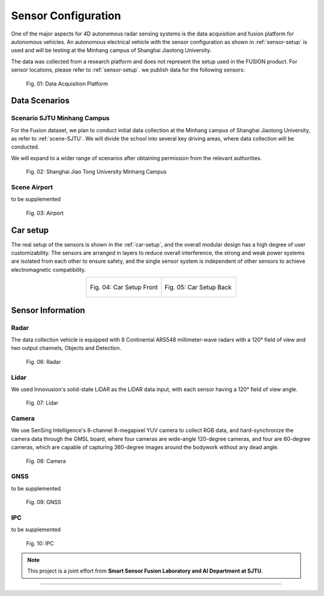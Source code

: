 Sensor Configuration
===================

One of the major aspects for 4D autonomous radar sensing systems is the data acquisition and fusion platform for autonomous vehicles. An autonomous electrical vehicle with the sensor configuration as shown in :ref:`sensor-setup` is used and will be testing at the Minhang campus of Shanghai Jiaotong University. 

The data was collected from a research platform and does not represent the setup used in the FUSION product. For sensor locations, please refer to :ref:`sensor-setup`. we publish data for the following sensors:

    .. _sensor-setup:

    .. figure:: figures/figSensorSetup.png
        :align: center
        :alt: Sensor Setup

        Fig. 01: Data Acquisition Platform

Data Scenarios
--------------

Scenario SJTU Minhang Campus
********
For the Fusion dataset, we plan to conduct initial data collection at the Minhang campus of Shanghai Jiaotong University, as refer to :ref:`scene-SJTU`. We will divide the school into several key driving areas, where data collection will be conducted.

We will expand to a wider range of scenarios after obtaining permission from the relevant authorities.
    .. _scene-SJTU:

    .. figure:: figures/SJTUscene.png
        :align: center
        :alt: SJTU-scene

        Fig. 02: Shanghai Jiao Tong University Minhang Campus


Scene Airport
********
to be supplemented

    .. _scene-airport:

    .. figure:: figures/Airport.png
        :align: center
        :alt: airport-scene

        Fig. 03: Airport

Car setup
---------
The real setup of the sensors is shown in the :ref:`car-setup`, and the overall modular design has a high degree of user customizability. 
The sensors are arranged in layers to reduce overall interference, the strong and weak power systems are isolated from each other to ensure safety, and the single sensor system is independent of other sensors to achieve electromagnetic compatibility.

.. _car-setup:

.. list-table::
    :widths: 50 50
    :header-rows: 0
    :align: center


    * - .. figure:: figures/CarSetupFront.png
          :align: center
          :alt: car-setup-f

          Fig. 04: Car Setup Front
      - .. figure:: figures/CarSetupBack.png
          :align: center
          :alt: car-setup-b

          Fig. 05: Car Setup Back

Sensor Information
------------------

Radar
********
The data collection vehicle is equipped with 8 Continental ARS548 millimeter-wave radars with a 120° field of view and two output channels, Objects and Detection.

    .. _sensor-radar:

    .. figure:: figures/SensorRadar.png
        :align: center
        :alt: sensor-Radar

        Fig. 06: Radar

Lidar
********
We used Innovusion's solid-state LiDAR as the LiDAR data input, with each sensor having a 120° field of view angle.

    .. _sensor-lidar:

    .. figure:: figures/SensorLidar.png
        :align: center
        :alt: sensor-Lidar

        Fig. 07: Lidar

Camera
********

We use SenSing Intelligence's 8-channel 8-megapixel YUV camera to collect RGB data, and hard-synchronize the camera data through the GMSL board, 
where four cameras are wide-angle 120-degree cameras, and four are 60-degree cameras, which are capable of capturing 360-degree images around the bodywork without any dead angle.
    .. _sensor-camera:

    .. figure:: figures/SensorCamera.png
        :align: center
        :alt: sensor-Camera

        Fig. 08: Camera

GNSS
********
to be supplemented

    .. _sensor-gnss:

    .. figure:: figures/SensorGNSS.png
        :align: center
        :alt: sensor-GNSS

        Fig. 09: GNSS

IPC
********
to be supplemented

    .. _sensor-:

    .. figure:: figures/SensoriPC.png
        :align: center
        :alt: sensor-iPC

        Fig. 10: IPC

.. note::

   This project is a joint effort from **Smart Sensor Fusion Laboratory and AI Department at SJTU**.

----------------------------------------------------------------------------------------------------

.. autosummary::
   :toctree: generated

   Sensor Configuration